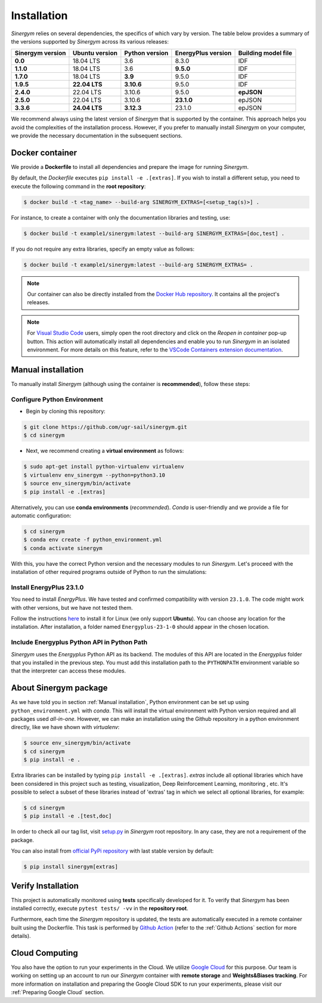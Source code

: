 ############
Installation
############

*Sinergym* relies on several dependencies, the specifics of which vary by version. 
The table below provides a summary of the versions supported by *Sinergym* across its various releases:

+----------------------+--------------------+--------------------+------------------------+---------------------------+
| **Sinergym version** | **Ubuntu version** | **Python version** | **EnergyPlus version** | **Building model file**   |
+----------------------+--------------------+--------------------+------------------------+---------------------------+
| **0.0**              | 18.04 LTS          | 3.6                | 8.3.0                  | IDF                       |
+----------------------+--------------------+--------------------+------------------------+---------------------------+
| **1.1.0**            | 18.04 LTS          | 3.6                | **9.5.0**              | IDF                       |
+----------------------+--------------------+--------------------+------------------------+---------------------------+
| **1.7.0**            | 18.04 LTS          | **3.9**            | 9.5.0                  | IDF                       |
+----------------------+--------------------+--------------------+------------------------+---------------------------+
| **1.9.5**            | **22.04 LTS**      | **3.10.6**         | 9.5.0                  | IDF                       |
+----------------------+--------------------+--------------------+------------------------+---------------------------+
| **2.4.0**            | 22.04 LTS          | 3.10.6             | 9.5.0                  | **epJSON**                |
+----------------------+--------------------+--------------------+------------------------+---------------------------+
| **2.5.0**            | 22.04 LTS          | 3.10.6             | **23.1.0**             | epJSON                    |
+----------------------+--------------------+--------------------+------------------------+---------------------------+
| **3.3.6**            | **24.04 LTS**      | **3.12.3**         | 23.1.0                 | epJSON                    |
+----------------------+--------------------+--------------------+------------------------+---------------------------+

We recommend always using the latest version of *Sinergym* that is supported by the container. 
This approach helps you avoid the complexities of the installation process. However, 
if you prefer to manually install *Sinergym* on your computer, we provide the necessary 
documentation in the subsequent sections.

****************
Docker container
****************

We provide a **Dockerfile** to install all dependencies and prepare the 
image for running *Sinergym*. 

By default, the *Dockerfile* executes ``pip install -e .[extras]``. If you wish 
to install a different setup, you need to execute the following command in the 
**root repository**:

.. code:: sh

    $ docker build -t <tag_name> --build-arg SINERGYM_EXTRAS=[<setup_tag(s)>] .

For instance, to create a container with only the documentation libraries 
and testing, use:

.. code:: sh

    $ docker build -t example1/sinergym:latest --build-arg SINERGYM_EXTRAS=[doc,test] .

If you do not require any extra libraries, specify an empty value as follows:

.. code:: sh

    $ docker build -t example1/sinergym:latest --build-arg SINERGYM_EXTRAS= .

.. note:: Our container can also be directly installed from the 
          `Docker Hub repository <https://hub.docker.com/repository/docker/sailugr/sinergym>`__. 
          It contains all the project's releases.

.. note:: For `Visual Studio Code <https://code.visualstudio.com/>`__ users, 
          simply open the root directory and click on the *Reopen in container* pop-up button. 
          This action will automatically install all dependencies and enable you to run *Sinergym* 
          in an isolated environment. For more details on this feature, 
          refer to the `VSCode Containers extension documentation <https://code.visualstudio.com/docs/remote/containers>`__.

*******************
Manual installation
*******************

To manually install *Sinergym* (although using the container is **recommended**), 
follow these steps:

Configure Python Environment
~~~~~~~~~~~~~~~~~~~~~~~~~~~~~~~~

* Begin by cloning this repository:

.. code:: sh

    $ git clone https://github.com/ugr-sail/sinergym.git
    $ cd sinergym

* Next, we recommend creating a **virtual environment** as follows:

.. code:: sh

    $ sudo apt-get install python-virtualenv virtualenv
    $ virtualenv env_sinergym --python=python3.10
    $ source env_sinergym/bin/activate
    $ pip install -e .[extras]

Alternatively, you can use **conda environments** (*recommended*). 
*Conda* is user-friendly and we provide a file for automatic configuration:

.. code:: sh
    
        $ cd sinergym
        $ conda env create -f python_environment.yml
        $ conda activate sinergym

With this, you have the correct Python version and the necessary modules to run 
*Sinergym*. Let's proceed with the installation of other required programs 
outside of Python to run the simulations:

Install EnergyPlus 23.1.0
~~~~~~~~~~~~~~~~~~~~~~~~~~~~

You need to install *EnergyPlus*. We have tested and confirmed compatibility 
with version ``23.1.0``. The code might work with other versions, but we 
have not tested them.

Follow the instructions `here <https://energyplus.net/downloads>`__ to install 
it for Linux (we only support **Ubuntu**). You can choose any location for the 
installation. After installation, a folder named ``Energyplus-23-1-0`` should 
appear in the chosen location.

Include Energyplus Python API in Python Path
~~~~~~~~~~~~~~~~~~~~~~~~~~~~~~~~~~~~~~~~~~~~~

*Sinergym* uses the *Energyplus* Python API as its backend. The modules of this 
API are located in the *Energyplus* folder that you installed in the previous 
step. You must add this installation path to the ``PYTHONPATH`` environment 
variable so that the interpreter can access these modules.

***********************
About Sinergym package
***********************

As we have told you in section :ref:`Manual installation`, Python environment 
can be set up using ``python_environment.yml`` with *conda*. This will install 
the virtual environment with Python version required and all packages used 
*all-in-one*.
However, we can make an installation using the Github repository in a python 
environment directly, like we have shown with *virtualenv*:

.. code:: sh

    $ source env_sinergym/bin/activate
    $ cd sinergym
    $ pip install -e .

Extra libraries can be installed by typing ``pip install -e .[extras]``.
*extras* include all optional libraries which have been considered in this project such as 
testing, visualization, Deep Reinforcement Learning, monitoring , etc.
It's possible to select a subset of these libraries instead of 'extras' tag in which 
we select all optional libraries, for example:

.. code:: sh

    $ cd sinergym
    $ pip install -e .[test,doc]

In order to check all our tag list, visit `setup.py <https://github.com/ugr-sail/sinergym/blob/main/setup.py>`__ 
in *Sinergym* root repository. In any case, they are not a requirement of the package.

You can also install from `official PyPi repository <https://pypi.org/project/sinergym/>`__ 
with last stable version by default:

.. code:: sh

    $ pip install sinergym[extras]

*******************
Verify Installation
*******************

This project is automatically monitored using **tests** specifically developed for it. 
To verify that *Sinergym* has been installed correctly, execute ``pytest tests/ -vv`` 
in the **repository root**.

Furthermore, each time the *Sinergym* repository is updated, the tests are automatically executed in a remote container 
built using the Dockerfile. This task is performed by `Github Action <https://docs.github.com/es/actions/>`__ 
(refer to the :ref:`Github Actions` section for more details).

****************
Cloud Computing
****************

You also have the option to run your experiments in the Cloud. We utilize `Google Cloud <https://cloud.google.com/>`__ 
for this purpose. Our team is working on setting up an account to run our *Sinergym* container 
with **remote storage** and **Weights&Biases tracking**.
For more information on installation and preparing the Google Cloud SDK to run your experiments, 
please visit our :ref:`Preparing Google Cloud` section.
